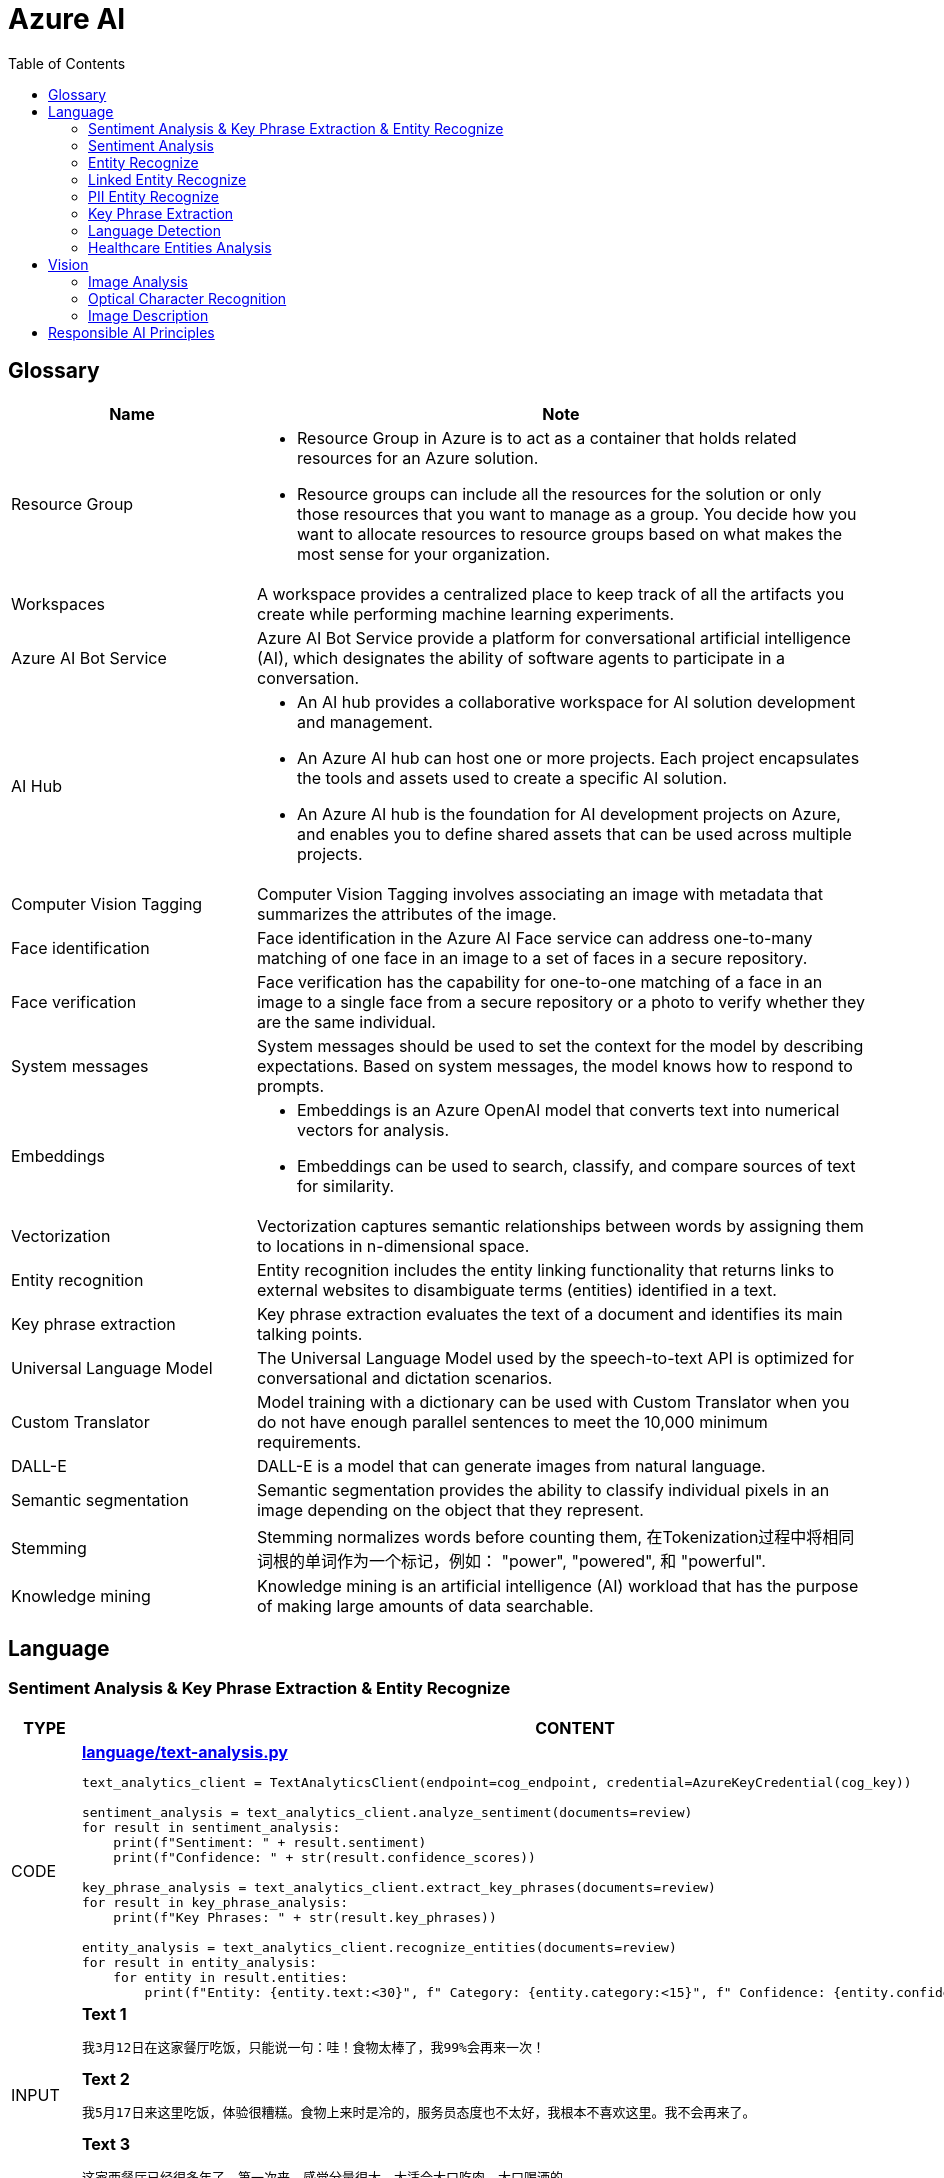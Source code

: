 = Azure AI 
:toc: manual

== Glossary

[cols="2,5a"]
|===
|Name |Note

|Resource Group
|
* Resource Group in Azure is to act as a container that holds related resources for an Azure solution. 
* Resource groups can include all the resources for the solution or only those resources that you want to manage as a group. You decide how you want to allocate resources to resource groups based on what makes the most sense for your organization.

|Workspaces
|A workspace provides a centralized place to keep track of all the artifacts you create while performing machine learning experiments.

|Azure AI Bot Service
|Azure AI Bot Service provide a platform for conversational artificial intelligence (AI), which designates the ability of software agents to participate in a conversation. 

|AI Hub
|
* An AI hub provides a collaborative workspace for AI solution development and management. 
* An Azure AI hub can host one or more projects. Each project encapsulates the tools and assets used to create a specific AI solution.
* An Azure AI hub is the foundation for AI development projects on Azure, and enables you to define shared assets that can be used across multiple projects. 

|Computer Vision Tagging
|Computer Vision Tagging involves associating an image with metadata that summarizes the attributes of the image.

|Face identification
|Face identification in the Azure AI Face service can address one-to-many matching of one face in an image to a set of faces in a secure repository. 

|Face verification 
|Face verification has the capability for one-to-one matching of a face in an image to a single face from a secure repository or a photo to verify whether they are the same individual. 

|System messages
|System messages should be used to set the context for the model by describing expectations. Based on system messages, the model knows how to respond to prompts. 

|Embeddings
|
* Embeddings is an Azure OpenAI model that converts text into numerical vectors for analysis. 
* Embeddings can be used to search, classify, and compare sources of text for similarity.

|Vectorization
|Vectorization captures semantic relationships between words by assigning them to locations in n-dimensional space.

|Entity recognition
|Entity recognition includes the entity linking functionality that returns links to external websites to disambiguate terms (entities) identified in a text.

|Key phrase extraction
|Key phrase extraction evaluates the text of a document and identifies its main talking points.

|Universal Language Model
|The Universal Language Model used by the speech-to-text API is optimized for conversational and dictation scenarios.

|Custom Translator 
|Model training with a dictionary can be used with Custom Translator when you do not have enough parallel sentences to meet the 10,000 minimum requirements. 

|DALL-E
|DALL-E is a model that can generate images from natural language.

|Semantic segmentation
|Semantic segmentation provides the ability to classify individual pixels in an image depending on the object that they represent. 

|Stemming
|Stemming normalizes words before counting them, 在Tokenization过程中将相同词根的单词作为一个标记，例如： "power", "powered", 和 "powerful".

|Knowledge mining
|Knowledge mining is an artificial intelligence (AI) workload that has the purpose of making large amounts of data searchable. 
|===

== Language

=== Sentiment Analysis & Key Phrase Extraction & Entity Recognize

[cols="2,5a"]
|===
|TYPE |CONTENT

|CODE
|
[source, bash]
.*link:language/text-analysis.py[language/text-analysis.py]*
----
text_analytics_client = TextAnalyticsClient(endpoint=cog_endpoint, credential=AzureKeyCredential(cog_key))

sentiment_analysis = text_analytics_client.analyze_sentiment(documents=review)
for result in sentiment_analysis:
    print(f"Sentiment: " + result.sentiment)
    print(f"Confidence: " + str(result.confidence_scores))

key_phrase_analysis = text_analytics_client.extract_key_phrases(documents=review)
for result in key_phrase_analysis:
    print(f"Key Phrases: " + str(result.key_phrases))

entity_analysis = text_analytics_client.recognize_entities(documents=review)
for result in entity_analysis:
    for entity in result.entities:
        print(f"Entity: {entity.text:<30}", f" Category: {entity.category:<15}", f" Confidence: {entity.confidence_score:<4}")
----

|INPUT
|
[source, bash]
.*Text 1*
----
我3月12日在这家餐厅吃饭，只能说一句：哇！食物太棒了，我99%会再来一次！
----

[source, bash]
.*Text 2*
----
我5月17日来这里吃饭，体验很糟糕。食物上来时是冷的，服务员态度也不太好，我根本不喜欢这里。我不会再来了。
----

[source, bash]
.*Text 3*
----
这家西餐厅已经很多年了，第一次来，感觉分量很大，太适合大口吃肉，大口喝酒的。
----

|OUTPUT
|
[source, bash]
.*Output 1*
----
The sentence to analyze: ['我3月12日在这家餐厅吃饭，只能说一句：哇！食物太棒了，我99%会再来一次！']
Sentiment: positive
Confidence: {'positive': 0.98, 'neutral': 0.01, 'negative': 0.01}

The sentence to analyze:  ['我3月12日在这家餐厅吃饭，只能说一句：哇！食物太棒了，我99%会再来一次！']
Key Phrases: ['我3月', '日', '这家餐厅吃', '食物', '会']

The sentence to analyze:  ['我3月12日在这家餐厅吃饭，只能说一句：哇！食物太棒了，我99%会再来一次！']
Entity: 3月12日在                          Category: DateTime         Confidence: 0.98
Entity: 餐厅                              Category: Location         Confidence: 0.69
Entity: 99%                             Category: Quantity         Confidence: 1.0
----

[source, bash]
.*Output 2*
----
The sentence to analyze: ['我5月17日来这里吃饭，体验很糟糕。食物上来时是冷的，服务员态度也不太好，我根本不喜欢这里。我不会再来了。']
Sentiment: negative
Confidence: {'positive': 0.0, 'neutral': 0.08, 'negative': 0.91}

The sentence to analyze:  ['我5月17日来这里吃饭，体验很糟糕。食物上来时是冷的，服务员态度也不太好，我根本不喜欢这里。我不会再来了。']
Key Phrases: ['我5月', '日', '里吃', '食物', '务', '态度也不太好', '根本不', '我不会']

The sentence to analyze:  ['我5月17日来这里吃饭，体验很糟糕。食物上来时是冷的，服务员态度也不太好，我根本不喜欢这里。我不会再来了。']
Entity: 5月17日                           Category: DateTime         Confidence: 0.99
Entity: 服务员                             Category: PersonType       Confidence: 0.98
----

[source, bash]
.*Output 3*
----
The sentence to analyze: ['这家西餐厅已经很多年了，第一次来，感觉分量很大，太适合大口吃肉，大口喝酒的。']
Sentiment: positive
Confidence: {'positive': 0.92, 'neutral': 0.08, 'negative': 0.0}

The sentence to analyze:  ['这家西餐厅已经很多年了，第一次来，感觉分量很大，太适合大口吃肉，大口喝酒的。']
Key Phrases: ['这家西餐', '分', '大']

The sentence to analyze:  ['这家西餐厅已经很多年了，第一次来，感觉分量很大，太适合大口吃肉，大口喝酒的。']
Entity: 西餐厅                             Category: Location         Confidence: 0.71
Entity: 第一次                             Category: Quantity         Confidence: 0.97
----
|===

=== Sentiment Analysis

[cols="2,5a"]
|===
|TYPE |CONTENT 

|CODE
|
[source, bash]
.*link:language/sentiment.py[language/sentiment.py]*
----
text_analytics_client = TextAnalyticsClient(endpoint=endpoint, credential=AzureKeyCredential(key))
result = text_analytics_client.analyze_sentiment(documents, show_opinion_mining=True)
docs = [doc for doc in result if not doc.is_error]
for idx, doc in enumerate(docs):
    print(f"Overall sentiment: {doc.sentiment}")
----

|INPUT
|
[source, bash]
.*Input 1*
----
I had the best day of my life. I decided to go sky-diving and it made me appreciate my whole life so much more.
I developed a deep-connection with my instructor as well, and I feel as if I've made a life-long friend in her.
----

[source, bash]
.*Input 2*
----
This was a waste of my time. All of the views on this drop are extremely boring, all I saw was grass. 0/10 would not recommend to any divers, even first timers.
----

[source, bash]
.*Input 3*
----
This was pretty good! The sights were ok, and I had fun with my instructors! Can't complain too much about my experience.
----

[source, bash]
.*Input 4*
----
I only have one word for my experience: WOW!!! I can't believe I have had such a wonderful skydiving company right in my backyard this whole time! I will definitely be a repeat customer, and I want to take my grandmother skydiving too,
I know she'll love it!
----

|OUTPUT
|
[source, bash]
.*Output 1*
----
Overall sentiment: positive
----

[source, bash]
.*Output 2*
----
Overall sentiment: negative
----

[source, bash]
.*Output 3*
----
Overall sentiment: positive
----

[source, bash]
.*Output 4*
----
Overall sentiment: positive
----
|===

=== Entity Recognize

[cols="2,5a"]
|===
|TYPE |CONTENT 

|CODE
|
[source, bash]
.*link:language/recognize-entities.py[language/recognize-entities.py]*
----
text_analytics_client = TextAnalyticsClient(endpoint=endpoint, credential=AzureKeyCredential(key))
result = text_analytics_client.recognize_entities(reviews)
result = [review for review in result if not review.is_error]
organization_to_reviews: typing.Dict[str, typing.List[str]] = {}

for idx, review in enumerate(result):
    for entity in review.entities:
        print(f"Entity '{entity.text}' has category '{entity.category}'")
        if entity.category == 'Organization':
            organization_to_reviews.setdefault(entity.text, [])
            organization_to_reviews[entity.text].append(reviews[idx])

for organization, reviews in organization_to_reviews.items():
    print(
        "\n\nOrganization '{}' has left us the following review(s): {}".format(organization, "\n\n".join(reviews)
        )
    )
----

|INPUT
|
[source, bash]
.*Text 1*
----
I work for Foo Company, and we hired Contoso for our annual founding ceremony. The food was amazing and we all can't say enough good words about the quality and the level of service.
----

[source, bash]
.*Text 2*
----
We at the Foo Company re-hired Contoso after all of our past successes with the company.
Though the food was still great, I feel there has been a quality drop since their last timec atering for us. 
Is anyone else running into the same problem?
----

[source, bash]
.*Text 3*
----
Bar Company is over the moon about the service we received from Contoso, the best sliders ever!!!!
----

|OUTPUT
|
[source, bash]
----
Entity 'Foo Company' has category 'Organization'
Entity 'Contoso' has category 'Person'
Entity 'annual' has category 'DateTime'
Entity 'founding ceremony' has category 'Event'
Entity 'food' has category 'Product'
Entity 'Foo Company' has category 'Organization'
Entity 'Contoso' has category 'Person'
Entity 'food' has category 'Product'
Entity 'Bar Company' has category 'Organization'
Entity 'service' has category 'Skill'
Entity 'Contoso' has category 'Person'
Entity 'sliders' has category 'Product'


Organization 'Foo Company' has left us the following review(s): I work for Foo Company, and we hired Contoso for our annual founding ceremony. The food
    was amazing and we all can't say enough good words about the quality and the level of service.

We at the Foo Company re-hired Contoso after all of our past successes with the company.
    Though the food was still great, I feel there has been a quality drop since their last time
    catering for us. Is anyone else running into the same problem?


Organization 'Bar Company' has left us the following review(s): Bar Company is over the moon about the service we received from Contoso, the best sliders ever!!!!
----
|===

=== Linked Entity Recognize

[cols="2,5a"]
|===
|TYPE |CONTENT 

|CODE
|
[source, bash]
.*link:language/recognize_linked_entities.py[language/recognize_linked_entities.py]*
----
text_analytics_client = TextAnalyticsClient(endpoint=endpoint, credential=AzureKeyCredential(key))
result = text_analytics_client.recognize_linked_entities(documents)
docs = [doc for doc in result if not doc.is_error]
entity_to_url = {}
for doc in docs:
    for entity in doc.entities:
        print("Entity '{}' has been mentioned '{}' time(s)".format(
            entity.name, len(entity.matches)
        ))
        if entity.data_source == "Wikipedia":
            entity_to_url[entity.name] = entity.url
----

|INPUT
|
[source, bash]
----
Microsoft was founded by Bill Gates with some friends he met at Harvard. One of his friends,
Steve Ballmer, eventually became CEO after Bill Gates as well. Steve Ballmer eventually stepped
down as CEO of Microsoft, and was succeeded by Satya Nadella.
Microsoft originally moved its headquarters to Bellevue, Washington in January 1979, but is now
headquartered in Redmond
----

|OUTPUT
|
[source, bash]
----
Entity 'Microsoft' has been mentioned '3' time(s)
Entity 'Bill Gates' has been mentioned '2' time(s)
Entity 'Harvard University' has been mentioned '1' time(s)
Entity 'Steve Ballmer' has been mentioned '2' time(s)
Entity 'Chief executive officer' has been mentioned '2' time(s)
Entity 'Satya Nadella' has been mentioned '1' time(s)
Entity 'Bellevue, Washington' has been mentioned '1' time(s)
Entity 'Briann January' has been mentioned '1' time(s)
Entity 'Redmond, Washington' has been mentioned '1' time(s)
----
|===

=== PII Entity Recognize

[cols="2,5a"]
|===
|TYPE |CONTENT 

|CODE
|
[source, bash]
.*link:language/recognize_pii_entities.py[language/recognize_pii_entities.py]*
----
text_analytics_client = TextAnalyticsClient(endpoint=endpoint, credential=AzureKeyCredential(key))
result = text_analytics_client.recognize_pii_entities(documents)
docs = [doc for doc in result if not doc.is_error]
for idx, doc in enumerate(docs):
    print(f"Document text: {documents[idx]}")
    print(f"Redacted document text: {doc.redacted_text}")
    for entity in doc.entities:
        print("...Entity '{}' with category '{}' got redacted".format(
            entity.text, entity.category
        ))
----

|INPUT
|
[source, bash]
----
Parker Doe has repaid all of their loans as of 2020-04-25.
Their SSN is 859-98-0987. To contact them, use their phone number
555-555-5555. They are originally from Brazil and have Brazilian CPF number 998.214.865-68
----

|OUTPUT
|
[source, bash]
----
Document text: Parker Doe has repaid all of their loans as of 2020-04-25.
    Their SSN is 859-98-0987. To contact them, use their phone number
    555-555-5555. They are originally from Brazil and have Brazilian CPF number 998.214.865-68
Redacted document text: ********** has repaid all of their loans as of **********.
    Their SSN is ***********. To contact them, use their phone number
    ************. They are originally from Brazil and have Brazilian CPF number 998.214.865-68
...Entity 'Parker Doe' with category 'Organization' got redacted
...Entity '2020-04-25' with category 'DateTime' got redacted
...Entity '859-98-0987' with category 'USSocialSecurityNumber' got redacted
...Entity '555-555-5555' with category 'PhoneNumber' got redacted
----
|===

=== Key Phrase Extraction

[cols="2,5a"]
|===
|TYPE |CONTENT 

|CODE
|
[source, bash]
.*link:language/extract_key_phrases.py[language/extract_key_phrases.py]*
----
text_analytics_client = TextAnalyticsClient(endpoint=endpoint, credential=AzureKeyCredential(key))
result = text_analytics_client.extract_key_phrases(articles)
for idx, doc in enumerate(result):
    if not doc.is_error:
        print("Key phrases in article #{}: {}".format(
            idx + 1,
            ", ".join(doc.key_phrases)
        ))
----

|INPUT
|
[source, bash]
.*Text 1*
----
Washington, D.C. Autumn in DC is a uniquely beautiful season. The leaves fall from the trees
in a city chock-full of forests, leaving yellow leaves on the ground and a clearer view of the
blue sky above...
----

[source, bash]
.*Text 2*
----
Redmond, WA. In the past few days, Microsoft has decided to further postpone the start date of
its United States workers, due to the pandemic that rages with no end in sight...
----

[source, bash]
.*Text 3*
----
Redmond, WA. Employees at Microsoft can be excited about the new coffee shop that will open on campus
once workers no longer have to work remotely...
----

|OUTPUT
|
[source, bash]
----
Key phrases in article #1: D.C. Autumn, beautiful season, clearer view, blue sky, yellow leaves, Washington, DC, trees, city, forests, ground
Key phrases in article #2: United States workers, start date, Redmond, WA, past, days, Microsoft, pandemic, end, sight
Key phrases in article #3: new coffee shop, Redmond, WA, Employees, Microsoft, campus, workers
----
|===

=== Language Detection

[cols="2,5a"]
|===
|TYPE |CONTENT 

|CODE
|
[source, bash]
.*link:language/detect_language.py[language/detect_language.py]*
----
text_analytics_client = TextAnalyticsClient(endpoint=endpoint, credential=AzureKeyCredential(key))
result = text_analytics_client.detect_language(documents)
reviewed_docs = [doc for doc in result if not doc.is_error]

for idx, doc in enumerate(reviewed_docs):
    print("Review #{} is in '{}', which has ISO639-1 name '{}'\n".format(
        idx, doc.primary_language.name, doc.primary_language.iso6391_name
    ))
----

|INPUT
|
[source, bash]
.*Text 1*
----
The concierge Paulette was extremely helpful. Sadly when we arrived the elevator was broken, but with Paulette's help we barely noticed this inconvenience.
She arranged for our baggage to be brought up to our room with no extra charge and gave us a free meal to refurbish all of the calories we lost from
walking up the stairs :). Can't say enough good things about my experience!
----

[source, bash]
.*Text 2*
----
最近由于工作压力太大，我们决定去富酒店度假。那儿的温泉实在太舒服了，我跟我丈夫都完全恢复了工作前的青春精神！加油！
----

|OUTPUT
|
[source, bash]
----
Review #0 is in 'English', which has ISO639-1 name 'en'
Review #1 is in 'Chinese_Simplified', which has ISO639-1 name 'zh_chs'
----
|===

=== Healthcare Entities Analysis

[cols="2,5a"]
|===
|TYPE |CONTENT 

|CODE
|
[source, bash]
.*link:language/analyze_healthcare_entities.py[language/analyze_healthcare_entities.py]*
----
text_analytics_client = TextAnalyticsClient(
    endpoint=endpoint,
    credential=AzureKeyCredential(key),
)

poller = text_analytics_client.begin_analyze_healthcare_entities(documents)
result = poller.result()

docs = [doc for doc in result if not doc.is_error]

for doc in docs:
    for entity in doc.entities:
        print(f"Entity: {entity.text}")
        print(f"...Normalized Text: {entity.normalized_text}")
        print(f"...Category: {entity.category}")
        print(f"...Subcategory: {entity.subcategory}")
        print(f"...Offset: {entity.offset}")
        print(f"...Confidence score: {entity.confidence_score}")
        if entity.data_sources is not None:
            print("...Data Sources:")
            for data_source in entity.data_sources:
                print(f"......Entity ID: {data_source.entity_id}")
                print(f"......Name: {data_source.name}")
        if entity.assertion is not None:
            print("...Assertion:")
            print(f"......Conditionality: {entity.assertion.conditionality}")
            print(f"......Certainty: {entity.assertion.certainty}")
            print(f"......Association: {entity.assertion.association}")
    for relation in doc.entity_relations:
        print(f"Relation of type: {relation.relation_type} has the following roles")
        for role in relation.roles:
            print(f"...Role '{role.name}' with entity '{role.entity.text}'")
    print("------------------------------------------")

dosage_of_medication_relations = [
    entity_relation
    for doc in docs
    for entity_relation in doc.entity_relations if entity_relation.relation_type == HealthcareEntityRelation.DOSAGE_OF_MEDICATION
]
----

|INPUT
|
[source, bash]
.*Text 1*
----
Patient needs to take 100 mg of ibuprofen, and 3 mg of potassium. Also needs to take 10 mg of Zocor.
----

[source, bash]
.*Text 2*
----
Patient needs to take 50 mg of ibuprofen, and 2 mg of Coumadin.
----

|OUTPUT
|
[source, bash]
----
Entity: 100 mg
...Normalized Text: None
...Category: Dosage
...Subcategory: None
...Offset: 27
...Confidence score: 0.99
Entity: ibuprofen
...Normalized Text: ibuprofen
...Category: MedicationName
...Subcategory: None
...Offset: 37
...Confidence score: 1.0
...Data Sources:
......Entity ID: C0020740
......Name: UMLS
......Entity ID: 0000019879
......Name: AOD
......Entity ID: M01AE01
......Name: ATC
......Entity ID: 0046165
......Name: CCPSS
......Entity ID: 0000006519
......Name: CHV
......Entity ID: 2270-2077
......Name: CSP
......Entity ID: DB01050
......Name: DRUGBANK
......Entity ID: 1611
......Name: GS
......Entity ID: sh97005926
......Name: LCH_NW
......Entity ID: LP16165-0
......Name: LNC
......Entity ID: 40458
......Name: MEDCIN
......Entity ID: d00015
......Name: MMSL
......Entity ID: D007052
......Name: MSH
......Entity ID: WK2XYI10QM
......Name: MTHSPL
......Entity ID: C561
......Name: NCI
......Entity ID: 002377
......Name: NDDF
......Entity ID: CDR0000040475
......Name: PDQ
......Entity ID: x02MO
......Name: RCD
......Entity ID: 5640
......Name: RXNORM
......Entity ID: E-7772
......Name: SNM
......Entity ID: C-603C0
......Name: SNMI
......Entity ID: 387207008
......Name: SNOMEDCT_US
......Entity ID: m39860
......Name: USP
......Entity ID: MTHU000060
......Name: USPMG
......Entity ID: 4017840
......Name: VANDF
Entity: 3 mg
...Normalized Text: None
...Category: Dosage
...Subcategory: None
...Offset: 52
...Confidence score: 0.98
Entity: potassium
...Normalized Text: potassium
...Category: MedicationName
...Subcategory: None
...Offset: 60
...Confidence score: 1.0
...Data Sources:
......Entity ID: C0032821
......Name: UMLS
......Entity ID: 0000002435
......Name: AOD
......Entity ID: 1006930
......Name: CCPSS
......Entity ID: 0000010004
......Name: CHV
......Entity ID: 32051
......Name: CPM
......Entity ID: 2390-5099
......Name: CSP
......Entity ID: DB14500
......Name: DRUGBANK
......Entity ID: 2493
......Name: GS
......Entity ID: U003782
......Name: LCH
......Entity ID: sh85105593
......Name: LCH_NW
......Entity ID: LP15098-4
......Name: LNC
......Entity ID: 41250
......Name: MEDCIN
......Entity ID: 5321
......Name: MMSL
......Entity ID: D011188
......Name: MSH
......Entity ID: U000145
......Name: MTH
......Entity ID: RWP5GA015D
......Name: MTHSPL
......Entity ID: C765
......Name: NCI
......Entity ID: 000763
......Name: NDDF
......Entity ID: 39750
......Name: PSY
......Entity ID: X80D4
......Name: RCD
......Entity ID: 8588
......Name: RXNORM
......Entity ID: F-10530
......Name: SNM
......Entity ID: C-13500
......Name: SNMI
......Entity ID: 88480006
......Name: SNOMEDCT_US
......Entity ID: 4017695
......Name: VANDF
Entity: 10 mg
...Normalized Text: None
...Category: Dosage
...Subcategory: None
...Offset: 94
...Confidence score: 0.99
Entity: Zocor
...Normalized Text: Zocor
...Category: MedicationName
...Subcategory: None
...Offset: 103
...Confidence score: 1.0
...Data Sources:
......Entity ID: C0678181
......Name: UMLS
......Entity ID: 0000042766
......Name: CHV
......Entity ID: 5001-0024
......Name: CSP
......Entity ID: 1546
......Name: MMSL
......Entity ID: D019821
......Name: MSH
......Entity ID: C29454
......Name: NCI
......Entity ID: CDR0000455226
......Name: PDQ
......Entity ID: x03d7
......Name: RCD
......Entity ID: 196503
......Name: RXNORM
Relation of type: DosageOfMedication has the following roles
...Role 'Dosage' with entity '100 mg'
...Role 'Medication' with entity 'ibuprofen'
Relation of type: DosageOfMedication has the following roles
...Role 'Dosage' with entity '3 mg'
...Role 'Medication' with entity 'potassium'
Relation of type: DosageOfMedication has the following roles
...Role 'Dosage' with entity '10 mg'
...Role 'Medication' with entity 'Zocor'
------------------------------------------
Entity: 50 mg
...Normalized Text: None
...Category: Dosage
...Subcategory: None
...Offset: 27
...Confidence score: 0.99
Entity: ibuprofen
...Normalized Text: ibuprofen
...Category: MedicationName
...Subcategory: None
...Offset: 36
...Confidence score: 1.0
...Data Sources:
......Entity ID: C0020740
......Name: UMLS
......Entity ID: 0000019879
......Name: AOD
......Entity ID: M01AE01
......Name: ATC
......Entity ID: 0046165
......Name: CCPSS
......Entity ID: 0000006519
......Name: CHV
......Entity ID: 2270-2077
......Name: CSP
......Entity ID: DB01050
......Name: DRUGBANK
......Entity ID: 1611
......Name: GS
......Entity ID: sh97005926
......Name: LCH_NW
......Entity ID: LP16165-0
......Name: LNC
......Entity ID: 40458
......Name: MEDCIN
......Entity ID: d00015
......Name: MMSL
......Entity ID: D007052
......Name: MSH
......Entity ID: WK2XYI10QM
......Name: MTHSPL
......Entity ID: C561
......Name: NCI
......Entity ID: 002377
......Name: NDDF
......Entity ID: CDR0000040475
......Name: PDQ
......Entity ID: x02MO
......Name: RCD
......Entity ID: 5640
......Name: RXNORM
......Entity ID: E-7772
......Name: SNM
......Entity ID: C-603C0
......Name: SNMI
......Entity ID: 387207008
......Name: SNOMEDCT_US
......Entity ID: m39860
......Name: USP
......Entity ID: MTHU000060
......Name: USPMG
......Entity ID: 4017840
......Name: VANDF
Entity: 2 mg
...Normalized Text: None
...Category: Dosage
...Subcategory: None
...Offset: 51
...Confidence score: 1.0
Entity: Coumadin
...Normalized Text: Coumadin
...Category: MedicationName
...Subcategory: None
...Offset: 59
...Confidence score: 1.0
...Data Sources:
......Entity ID: C0699129
......Name: UMLS
......Entity ID: 0000044372
......Name: CHV
......Entity ID: 0397-0420
......Name: CSP
......Entity ID: 146
......Name: MMSL
......Entity ID: D014859
......Name: MSH
......Entity ID: C1658
......Name: NCI
......Entity ID: CDR0000039740
......Name: PDQ
......Entity ID: x02iF
......Name: RCD
......Entity ID: 202421
......Name: RXNORM
Relation of type: DosageOfMedication has the following roles
...Role 'Dosage' with entity '50 mg'
...Role 'Medication' with entity 'ibuprofen'
Relation of type: DosageOfMedication has the following roles
...Role 'Dosage' with entity '2 mg'
...Role 'Medication' with entity 'Coumadin'
----
|===


== Vision

=== Image Analysis

[cols="2,5a"]
|===
|TYPE |CONTENT 

|CODE
|
[source, bash]
.*link:vision/image-analysis.py[vision/image-analysis.py]*
----
computervision_client = ComputerVisionClient(cog_endpoint, CognitiveServicesCredentials(cog_key))

image_analysis = computervision_client.analyze_image(image_to_analyze,visual_features=[VisualFeatureTypes.description,
 VisualFeatureTypes.tags, VisualFeatureTypes.faces])

for caption in image_analysis.description.captions:
    print(f"{colors.green}Confidence: {colors.reset}" + str(caption.confidence))
    print(f"{colors.green}Description: {colors.reset}" + caption.text)

for tag in image_analysis.tags:
    print(f"{colors.green}Tag:{colors.reset} {tag.name:<15}",
    f" {colors.yellow}Confidence:{colors.reset} {tag.confidence:<15}")

for face in image_analysis.faces:
    print("Face at location {},{},{},{}".format( face.face_rectangle.left, face.face_rectangle.top, \
        face.face_rectangle.left + face.face_rectangle.width, \
        face.face_rectangle.top + face.face_rectangle.height))
----

|INPUT
|

image::https://raw.githubusercontent.com/pluralsight-cloud/AI-900-Artificial-Intelligence-Workloads-and-Considerations/main/images/image-analysis/1-computervision-couple.jpg[]

|OUTPUT
|
[source, bash]
----
-----Image Description-----
Confidence: 0.48432523012161255
Description: a man and woman sitting on a couch with a dog and a cup

-----Image Tags-----
Tag: clothing         Confidence: 0.9980252385139465
Tag: person           Confidence: 0.9966760873794556
Tag: human face       Confidence: 0.9829165935516357
Tag: jeans            Confidence: 0.9511979222297668
Tag: footwear         Confidence: 0.9418429136276245
Tag: jacket           Confidence: 0.9413745403289795
Tag: sitting          Confidence: 0.9293599128723145
Tag: outdoor          Confidence: 0.9179489016532898
Tag: building         Confidence: 0.9165575504302979
Tag: man              Confidence: 0.9083775877952576
Tag: bench            Confidence: 0.8780851364135742
Tag: scarf            Confidence: 0.873084306716919
Tag: coat             Confidence: 0.8616374135017395
Tag: handbag          Confidence: 0.8562503457069397
Tag: smile            Confidence: 0.8407078385353088
Tag: street           Confidence: 0.8202004432678223
Tag: woman            Confidence: 0.7806227207183838
Tag: people           Confidence: 0.7503567934036255
Tag: ground           Confidence: 0.7259345054626465
Tag: wooden           Confidence: 0.5973991751670837

-----Face Detection-----
Face at location 304,161,458,315
Face at location 1565,274,1718,427
----
|===

[cols="2,5a"]
|===
|TYPE |CONTENT

|CODE
|
[source, bash]
.*link:vision/analyze_image.py[vision/analyze_image.py]*
----
computervision_client = ComputerVisionClient(endpoint, CognitiveServicesCredentials(key))

image_analysis = computervision_client.analyze_image(image_to_analyze,visual_features=[VisualFeatureTypes.description,VisualFeatureTypes.tags])

for caption in image_analysis.description.captions:
    print(f"{colors.green}Confidence: {colors.reset}" + str(caption.confidence))
    print(f"{colors.green}Description: {colors.reset}" + caption.text)

for tag in image_analysis.tags:
    print(f"{colors.green}Tag:{colors.reset} {tag.name:<15}", f" {colors.yellow}Confidence:{colors.reset} {tag.confidence:<15}")
----

|INPUT
|

image::https://upload.wikimedia.org/wikipedia/commons/thumb/1/12/Broadway_and_Times_Square_by_night.jpg/450px-Broadway_and_Times_Square_by_night.jpg[]

|OUTPUT
|
[source, bash]
----
-----Image Description-----
Confidence: 0.5896901488304138
Description: a busy city street at night

-----Image Tags-----
Tag: building         Confidence: 0.9910045862197876
Tag: metropolis       Confidence: 0.9403555393218994
Tag: metropolitan area  Confidence: 0.9358731508255005
Tag: downtown         Confidence: 0.9340376853942871
Tag: outdoor          Confidence: 0.9233906269073486
Tag: skyscraper       Confidence: 0.9208872318267822
Tag: urban area       Confidence: 0.9175583124160767
Tag: street           Confidence: 0.8893557786941528
Tag: commercial building  Confidence: 0.8842802047729492
Tag: mixed-use        Confidence: 0.8771032094955444
Tag: crowded          Confidence: 0.8658456802368164
Tag: night            Confidence: 0.8426163196563721
Tag: city             Confidence: 0.8208400011062622
Tag: people           Confidence: 0.6946084499359131
Tag: light            Confidence: 0.6930656433105469
----
|===

=== Optical Character Recognition

[cols="2,5a"]
|===
|TYPE |CONTENT 

|CODE
|
[source, bash]
.*link:vision/ocr.py[vision/ocr.py]*
----
computervision_client = ComputerVisionClient(endpoint, CognitiveServicesCredentials(subscription_key))
read_response = computervision_client.read(read_image_url,  raw=True)

read_operation_location = read_response.headers["Operation-Location"]
operation_id = read_operation_location.split("/")[-1]

while True:
    read_result = computervision_client.get_read_result(operation_id)
    if read_result.status not in ['notStarted', 'running']:
        break
    time.sleep(1)

if read_result.status == OperationStatusCodes.succeeded:
    for text_result in read_result.analyze_result.read_results:
        for line in text_result.lines:
            print(line.text)
            print(line.bounding_box)
----

|INPUT
|
image::https://raw.githubusercontent.com/Azure-Samples/cognitive-services-python-sdk-samples/master/samples/vision/images/make_things_happen.jpg[]

|OUTPUT
|
[source, bash]
----
make
[42.0, 126.0, 189.0, 127.0, 185.0, 189.0, 42.0, 184.0]
things
[106.0, 191.0, 273.0, 197.0, 270.0, 256.0, 105.0, 254.0]
happen
[206.0, 246.0, 408.0, 246.0, 406.0, 328.0, 205.0, 323.0]
----
|===

=== Image Description

[cols="2,5a"]
|===
|TYPE |CONTENT 

|CODE
|
[source, bash]
.*link:vision/describe_image.py[vision/describe_image.py]*
----
client = ComputerVisionClient(endpoint, CognitiveServicesCredentials(key))
analysis = client.describe_image(url, max_descriptions, language)
for caption in analysis.captions:
    print(caption)
    print(caption.text)
    print(caption.confidence)
----

|INPUT
|

image::https://upload.wikimedia.org/wikipedia/commons/8/85/Tour_Eiffel_Wikimedia_Commons_%28cropped%29.jpg[]

|OUTPUT
|
[source, bash]
----
{'name': 'Eiffel Tower', 'confidence': 0.971265435218811}
Eiffel Tower
0.971265435218811
----
|===

== Responsible AI Principles

[cols="2,5a"]
|===
|Name |Note

|Fairness
|
* AI systems should treat all people fairly.
* How might an AI system allocate opportunities, resources, or information in ways that are fair to the humans who use it?

|Reliability and safety
|
* AI systems should perform reliably and safely.
* How might the system function well for people across different use conditions and contexts, including ones it was not originally intended for?

|Privacy and security
|
* AI systems should be secure and respect privacy.
* How might the system be designed to support privacy and security?

|Inclusiveness
|
* AI systems should empower everyone and engage people.
* How might the system be designed to be inclusive of people of all abilities?

|Transparency
|
* AI systems should be understandable.
* How might people misunderstand, misuse, or incorrectly estimate the capabilities of the system?

|Accountability
|
* People should be accountable for AI systems. 
* How can we create oversight so that humans can be accountable and in control?
|===

[cols="2,5a"]
|===
|ID |Practice

|01
|Which principle of responsible artificial intelligence (AI) raises awareness about the limitations of AI-based solutions?

*Transparency*

* Transparency provides clarity regarding the purpose of AI solutions, the way they work, as well as their limitations. 

|02
|Which principle of responsible artificial intelligence (AI) has the objective of ensuring that AI solutions benefit all parts of society regardless of gender or ethnicity?

*inclusiveness*

* The inclusiveness principle is meant to ensure that AI solutions empower and engage everyone, regardless of criteria such as physical ability, gender, sexual orientation, or ethnicity.

|03
|Which principle of responsible artificial intelligence (AI) involves evaluating and mitigating the bias introduced by the features of a model?

*fairness*

* Fairness involves evaluating and mitigating the bias introduced by the features of a model.

|04
|Which two principles of responsible artificial intelligence (AI) are most important when designing an AI system to manage healthcare data? Each correct answer presents part of the solution.

*accountability*, *privacy and security*

* The accountability principle states that AI systems are designed to meet any ethical and legal standards that are applicable. The system must be designed to ensure that privacy of the healthcare data is of the highest importance, including anonymizing data where applicable.

|05
|A company is currently developing driverless agriculture vehicles to help harvest crops. The vehicles will be deployed alongside people working in the crop fields, and as such, the company will need to carry out robust testing.

Which principle of responsible artificial intelligence (AI) is most important in this case?

*reliability and safety*

* The reliability and safety principles are of paramount importance here as it requires an AI system to work alongside people in a physical environment by using AI controlled machinery. The system must function safely, while ensuring no harm will come to human life.

|06
|You build a machine learning model by using the automated machine learning user interface (Ul). You need to ensure that the model meets the Microsoft transparency principle for responsible Al.What should you do?

*Enable Explain best model*

* Enabling explanations helps you understand how the model makes decisions, which is essential for trust and accountability, especially in critical applications like healthcare or finance.

|07
|The handling of unusual or missing values provided to an Al system is a consideration for the Microsoft _ principle for responsible AI.

*Reliability and safety*

|08
|You are designing an Al system that empowers everyone, including people who have hearing, visual, and other impairments. This is an example of which Microsoft guiding principle for responsible Al?

*inclusiveness*

|09
|
* *Reliability and safety* - Ensure that Al systems operate as they were originally designed, respond to unanticipated conditions, and resist harmful manipulation.
* *Accountability* - Implementing processes to ensure that decisions made by Al systems can be overridden by humans.
* *Privacy and security* - Provide consumers with information and controls over the collection, use, and storage of their data.

|10
|When developing an AI system for self-driving cars, the Microsoft _ principle for responsible AI should be applied to ensure consistent operation of the system during unexpected circumstances.

*Reliability and safety*

|11
|You are building an Al system. Which task should you include to ensure that the service meets the Microsoft transparency principle for responsible Al?

*Provide documentation to help developers debug code.*

|12
|What are six Microsoft guiding principles for responsible Al? Each correct answer presents a complete solution?

*fairness*, *reliability and safety*, *privacy and security*, *inclusiveness*, *transparency*, *accountability*

|13
|When you design an Al system to assess whether loans should be approved, the factors used to make the decision should be explainable. This is an example of which Microsoft guiding principle for responsible Al?

*transparency*

|14
|
* Providing an explanation of the outcome of a credit loan application is an example of the Microsoft *transparency* principle for responsible Al.
* A triage bot that prioritizes insurance claims based on injuries is an example of the Microsoft *privacy and security* principle for responsible Al.
* An Al solution that is offered at different prices for different sales territories is an example of the Microsoft *fairness* principle for responsible Al.

|15
|
* *fairness* - The system must not discriminate based on gender, race.
* *privacy and security* - Personal data must be visible only to approve.
* *transparency* - Automated decision-making processes must be recorded so that approved users can identify why a decision was made.

|16
|You are building an Al-based app. You need to ensure that the app uses the principles for responsible Al. Which two principles should you follow? Each correct answer presents part of the solution.

* *lmplement a process of Al model validation as part of the software review process*
* *Establish a risk governance committee that includes members of the legal team, members of the risk management team, and a privacy officer*

|17
|According to Microsoft's _ principle of responsible Al, Al systems should NOT reflect biases from the data sets that are used to train the systems.

*fairness*

|18
|Ensuring an Al system does not provide a prediction when important fields contain unusualor missing values is _ principle for responsible Al.

*reliability and safety*

|19
|Which statement is an example of a Microsoft responsible Al principle?

*Al systems must be transparent and inclusive*

|20
|
* *reliability and safety* - Al systems must consistently operate as intended, even under unexpected conditions.
* *privacy and security* - Al systems must protect and secure personal and businesses information

|21
|You have a natural language processing (NLP) model that was created by using data obtained without permission. Which Microsoft principle for responsible Al does this breach?

*privacy and security*

|22
|Ensuring an Al system does not provide a prediction when important fields contain unusual or missing values is _ principle for responsible Al.

*reliability and safety*

|23
|You have an Al-based loan approval system. During testing, you discover that the system has a gender bias. Which responsible Al principle does this violate?

*fairness*

|24
|
* *privacy and security* - A customer's personal information must be visible only to staff who are invoved in the decision-making process.
* *transparency* - The decision-making process must be recorded so that staff can identify the reasoning behind a particular quote.
* *inclusiveness* - The system must be accessible to customers who use screen readers or other assistive technology.


|25
|Your company is exploring the use of voice recognition technologies in its smart home devices. The company wants to identify any barriers that might unintentionally leave out specific user groups. This is an example of which Microsoft guiding principle for responsible Al?

*inclusiveness* 

|26
|What is an example of the Microsoft responsible Al principle of transparency?

* *helping users understand the decisions made by an Al system*

|===

